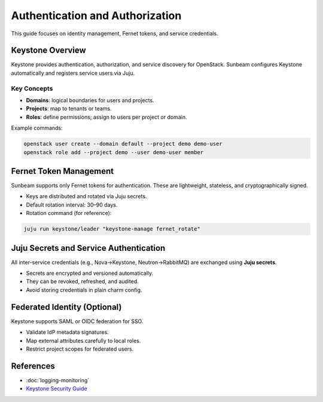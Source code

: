 ================================
Authentication and Authorization
================================

.. _security-authentication:

This guide focuses on identity management, Fernet tokens, and service credentials.

Keystone Overview
=================

Keystone provides authentication, authorization, and service discovery for OpenStack.  
Sunbeam configures Keystone automatically and registers service users via Juju.

Key Concepts
------------

* **Domains**: logical boundaries for users and projects.
* **Projects**: map to tenants or teams.
* **Roles**: define permissions; assign to users per project or domain.

Example commands:

.. code-block:: bash

   openstack user create --domain default --project demo demo-user
   openstack role add --project demo --user demo-user member

Fernet Token Management
=======================

Sunbeam supports only Fernet tokens for authentication.  
These are lightweight, stateless, and cryptographically signed.

* Keys are distributed and rotated via Juju secrets.
* Default rotation interval: 30–90 days.
* Rotation command (for reference):

.. code-block:: bash

   juju run keystone/leader "keystone-manage fernet_rotate"

Juju Secrets and Service Authentication
=======================================

All inter-service credentials (e.g., Nova→Keystone, Neutron→RabbitMQ) are exchanged using **Juju secrets**.

* Secrets are encrypted and versioned automatically.
* They can be revoked, refreshed, and audited.
* Avoid storing credentials in plain charm config.

Federated Identity (Optional)
=============================

Keystone supports SAML or OIDC federation for SSO.

* Validate IdP metadata signatures.
* Map external attributes carefully to local roles.
* Restrict project scopes for federated users.

References
==========

* :doc:`logging-monitoring`
* `Keystone Security Guide <https://docs.openstack.org/keystone/latest/admin/>`_

